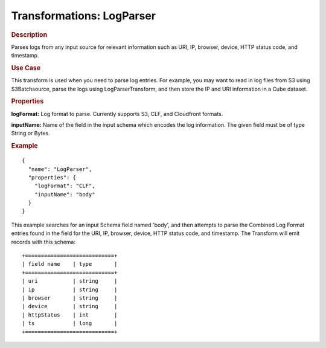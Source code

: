 .. meta::
    :author: Cask Data, Inc.
    :copyright: Copyright © 2015 Cask Data, Inc.

.. _included-apps-etl-plugins-transformations-logparser:

==========================
Transformations: LogParser
==========================

.. rubric:: Description

Parses logs from any input source for relevant information such as URI, IP,
browser, device, HTTP status code, and timestamp.

.. rubric:: Use Case

This transform is used when you need to parse log entries. For example, you may
want to read in log files from S3 using S3Batchsource, parse the logs using
LogParserTransform, and then store the IP and URI information in a Cube dataset.


.. rubric:: Properties

**logFormat:** Log format to parse. Currently supports S3, CLF, and Cloudfront formats.

**inputName:** Name of the field in the input schema which encodes the
log information. The given field must be of type String or Bytes.

.. rubric:: Example

::

  {
    "name": "LogParser",
    "properties": {
      "logFormat": "CLF",
      "inputName": "body"
    }
  }

This example searches for an input Schema field named 'body', and then attempts to parse
the Combined Log Format entries found in the field for the URI, IP, browser, device,
HTTP status code, and timestamp. The Transform will emit records with this schema::

  +============================+
  | field name    | type       |
  +============================+
  | uri           | string     |
  | ip            | string     |
  | browser       | string     |
  | device        | string     |
  | httpStatus    | int        |
  | ts            | long       |
  +============================+
